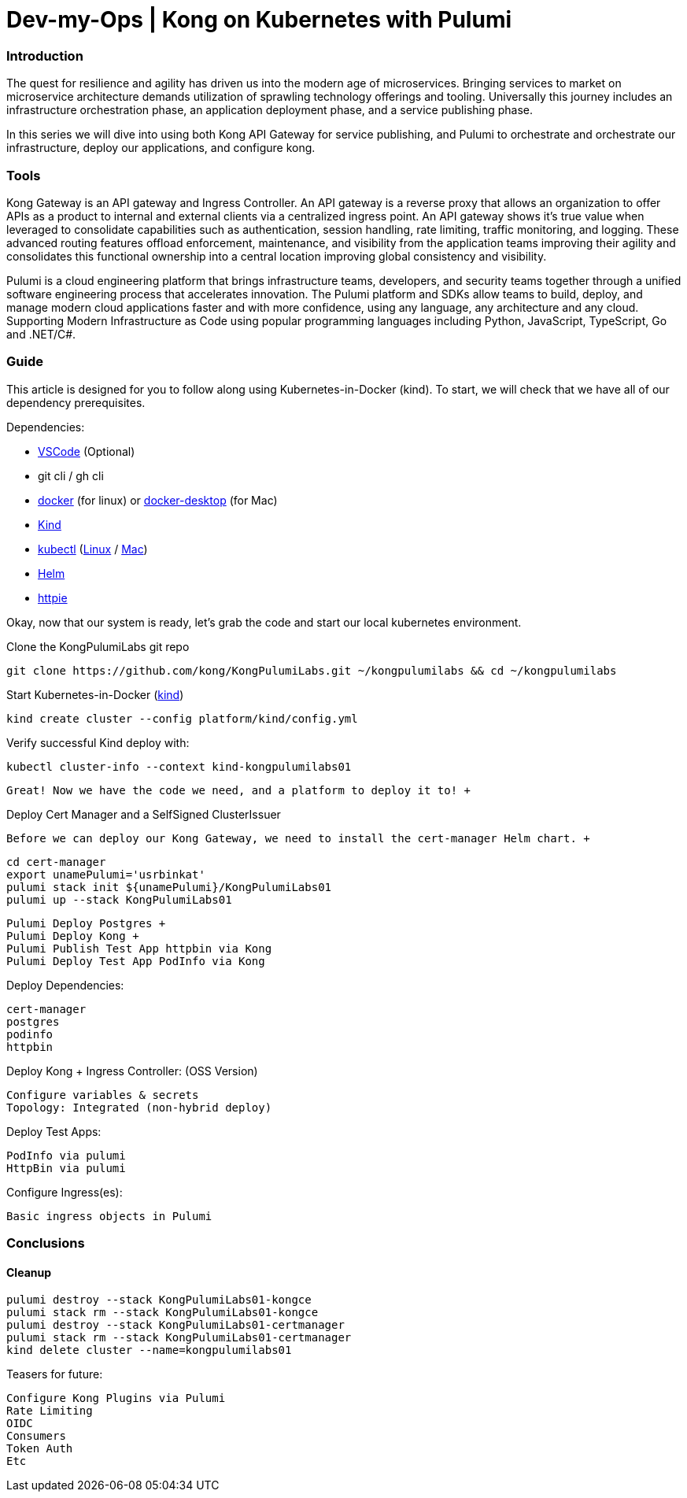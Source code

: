 :showtitle:
:doctitle: Dev-my-Ops | Kong on Kubernetes with Pulumi

=== Introduction
The quest for resilience and agility has driven us into the modern age of microservices. Bringing services to market on microservice architecture demands utilization of sprawling technology offerings and tooling. Universally this journey includes an infrastructure orchestration phase, an application deployment phase, and a service publishing phase.

In this series we will dive into using both Kong API Gateway for service publishing, and Pulumi to orchestrate and orchestrate our infrastructure, deploy our applications, and configure kong.

=== Tools

Kong Gateway is an API gateway and Ingress Controller. An API gateway is a reverse proxy that allows an organization to offer APIs as a product to internal and external clients via a centralized ingress point. An API gateway shows it’s true value when leveraged to consolidate capabilities such as authentication, session handling, rate limiting, traffic monitoring, and logging. These advanced routing features offload enforcement, maintenance, and visibility from the application teams improving their agility and consolidates this functional ownership into a central location improving global consistency and visibility.

Pulumi is a cloud engineering platform that brings infrastructure teams, developers, and security teams together through a unified software engineering process that accelerates innovation. The Pulumi platform and SDKs allow teams to build, deploy, and manage modern cloud applications faster and with more confidence, using any language, any architecture and any cloud. Supporting Modern Infrastructure as Code using popular programming languages including Python, JavaScript, TypeScript, Go and .NET/C#.

=== Guide

This article is designed for you to follow along using Kubernetes-in-Docker (kind). To start, we will check that we have all of our dependency prerequisites. +

Dependencies:

- https://code.visualstudio.com[VSCode] (Optional)
- git cli / gh cli
- https://docs.docker.com/engine/reference/run[docker] (for linux) or https://www.docker.com/products/docker-desktop[docker-desktop] (for Mac)
- https://kind.sigs.k8s.io[Kind]
- https://kubernetes.io/docs/reference/kubectl/kubectl[kubectl] (https://kubernetes.io/docs/tasks/tools/install-kubectl-linux[Linux] / https://kubernetes.io/docs/tasks/tools/install-kubectl-macos[Mac])
- https://helm.sh/docs/intro/install[Helm]
- https://httpie.io/docs/cli/installation[httpie]


Okay, now that our system is ready, let's grab the code and start our local kubernetes environment. +

.Clone the KongPulumiLabs git repo
```sh
git clone https://github.com/kong/KongPulumiLabs.git ~/kongpulumilabs && cd ~/kongpulumilabs
```

.Start Kubernetes-in-Docker (https://kind.sigs.k8s.io[kind]) +
```sh
kind create cluster --config platform/kind/config.yml
```
.Verify successful Kind deploy with:
```sh
kubectl cluster-info --context kind-kongpulumilabs01
```
 Great! Now we have the code we need, and a platform to deploy it to! +

.Deploy Cert Manager and a SelfSigned ClusterIssuer +
 Before we can deploy our Kong Gateway, we need to install the cert-manager Helm chart. +
```sh
cd cert-manager
export unamePulumi='usrbinkat'
pulumi stack init ${unamePulumi}/KongPulumiLabs01
pulumi up --stack KongPulumiLabs01
```

 Pulumi Deploy Postgres +
 Pulumi Deploy Kong +
 Pulumi Publish Test App httpbin via Kong
 Pulumi Deploy Test App PodInfo via Kong

Deploy Dependencies:

 cert-manager
 postgres
 podinfo
 httpbin

Deploy Kong + Ingress Controller: (OSS Version)

 Configure variables & secrets
 Topology: Integrated (non-hybrid deploy)

Deploy Test Apps:

 PodInfo via pulumi
 HttpBin via pulumi

Configure Ingress(es):

 Basic ingress objects in Pulumi

=== Conclusions

==== Cleanup
```sh
pulumi destroy --stack KongPulumiLabs01-kongce
pulumi stack rm --stack KongPulumiLabs01-kongce
pulumi destroy --stack KongPulumiLabs01-certmanager
pulumi stack rm --stack KongPulumiLabs01-certmanager
kind delete cluster --name=kongpulumilabs01
```

Teasers for future:

 Configure Kong Plugins via Pulumi
 Rate Limiting
 OIDC
 Consumers
 Token Auth
 Etc